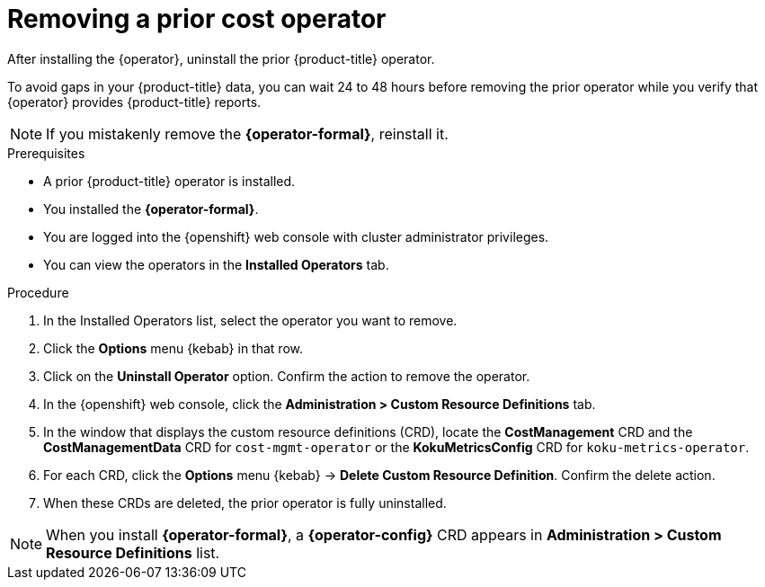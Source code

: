 // Module included in the following assemblies:
//
// assembly-adding-openshift-container-platform-source.adoc
:_content-type: PROCEDURE
:experimental:

[id="removing-a-cost-operator_{context}"]
= Removing a prior cost operator

[role="_abstract"]
After installing the +{operator}+, uninstall the prior {product-title} operator.

To avoid gaps in your {product-title} data, you can wait 24 to 48 hours before removing the prior operator while you verify that +{operator}+ provides {product-title} reports.

NOTE: If you mistakenly remove the *{operator-formal}*, reinstall it.

.Prerequisites
* A prior {product-title} operator is installed.
* You installed the *{operator-formal}*.
* You are logged into the {openshift} web console with cluster administrator privileges.
* You can view the operators in the *Installed Operators* tab.

.Procedure
. In the Installed Operators list, select the operator you want to remove.
. Click the *Options* menu {kebab} in that row.
. Click on the *Uninstall Operator* option. Confirm the action to remove the operator.
. In the {openshift} web console, click the *Administration > Custom Resource Definitions* tab.
. In the window that displays the custom resource definitions (CRD), locate the *CostManagement* CRD and the *CostManagementData* CRD for `cost-mgmt-operator` or the *KokuMetricsConfig* CRD for `koku-metrics-operator`.
. For each CRD, click the *Options* menu {kebab} -> *Delete Custom Resource Definition*. Confirm the delete action.
. When these CRDs are deleted, the prior operator is fully uninstalled.

NOTE: When you install *{operator-formal}*, a *{operator-config}* CRD appears in  *Administration > Custom Resource Definitions* list.
